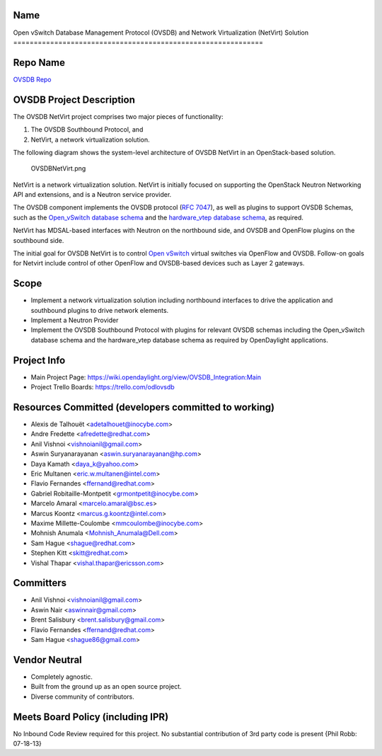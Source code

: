 Name
----

Open vSwitch Database Management Protocol (OVSDB) and Network
Virtualization (NetVirt) Solution
=============================================================

Repo Name
---------

`OVSDB Repo`_

OVSDB Project Description
-------------------------

The OVSDB NetVirt project comprises two major pieces of functionality:

#. The OVSDB Southbound Protocol, and
#. NetVirt, a network virtualization solution.

The following diagram shows the system-level architecture of OVSDB
NetVirt in an OpenStack-based solution.

.. figure:: OVSDBNetVirt.png
   :alt: OVSDBNetVirt.png

   OVSDBNetVirt.png

NetVirt is a network virtualization solution. NetVirt is initially
focused on supporting the OpenStack Neutron Networking API and
extensions, and is a Neutron service provider.

The OVSDB component implements the OVSDB protocol (`RFC 7047`_), as well
as plugins to support OVSDB Schemas, such as the `Open_vSwitch database
schema`_ and the `hardware_vtep database schema`_, as required.

NetVirt has MDSAL-based interfaces with Neutron on the northbound side,
and OVSDB and OpenFlow plugins on the southbound side.

The initial goal for OVSDB NetVirt is to control `Open vSwitch`_ virtual
switches via OpenFlow and OVSDB. Follow-on goals for Netvirt include
control of other OpenFlow and OVSDB-based devices such as Layer 2
gateways.

Scope
-----

-  Implement a network virtualization solution including northbound
   interfaces to drive the application and southbound plugins to drive
   network elements.

-  Implement a Neutron Provider

-  Implement the OVSDB Southbound Protocol with plugins for relevant
   OVSDB schemas including the Open_vSwitch database schema and the
   hardware_vtep database schema as required by OpenDaylight
   applications.

Project Info
------------

-  Main Project Page:
   https://wiki.opendaylight.org/view/OVSDB_Integration:Main

-  Project Trello Boards: https://trello.com/odlovsdb

Resources Committed (developers committed to working)
-----------------------------------------------------

-  Alexis de Talhouët <adetalhouet@inocybe.com>
-  Andre Fredette <afredette@redhat.com>
-  Anil Vishnoi <vishnoianil@gmail.com>
-  Aswin Suryanarayanan <aswin.suryanarayanan@hp.com>
-  Daya Kamath <daya_k@yahoo.com>
-  Eric Multanen <eric.w.multanen@intel.com>
-  Flavio Fernandes <ffernand@redhat.com>
-  Gabriel Robitaille-Montpetit <grmontpetit@inocybe.com>
-  Marcelo Amaral <marcelo.amaral@bsc.es>
-  Marcus Koontz <marcus.g.koontz@intel.com>
-  Maxime Millette-Coulombe <mmcoulombe@inocybe.com>
-  Mohnish Anumala <Mohnish_Anumala@Dell.com>
-  Sam Hague <shague@redhat.com>
-  Stephen Kitt <skitt@redhat.com>
-  Vishal Thapar <vishal.thapar@ericsson.com>

Committers
----------

-  Anil Vishnoi <vishnoianil@gmail.com>
-  Aswin Nair <aswinnair@gmail.com>
-  Brent Salisbury <brent.salisbury@gmail.com>
-  Flavio Fernandes <ffernand@redhat.com>
-  Sam Hague <shague86@gmail.com>

Vendor Neutral
--------------

-  Completely agnostic.
-  Built from the ground up as an open source project.
-  Diverse community of contributors.

Meets Board Policy (including IPR)
----------------------------------

No Inbound Code Review required for this project. No substantial
contribution of 3rd party code is present {Phil Robb: 07-18-13}

.. _OVSDB Repo: https://git.opendaylight.org/gerrit/p/ovsdb.git
.. _RFC 7047: https://tools.ietf.org/html/rfc7047
.. _Open_vSwitch database schema: http://openvswitch.org/ovs-vswitchd.conf.db.5.pdf
.. _hardware_vtep database schema: http://openvswitch.org/docs/vtep.5.pdf
.. _Open vSwitch: http://openvswitch.org/